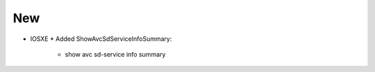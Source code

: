 --------------------------------------------------------------------------------
                                New
--------------------------------------------------------------------------------
* IOSXE
  * Added ShowAvcSdServiceInfoSummary:
      * show avc sd-service info summary
